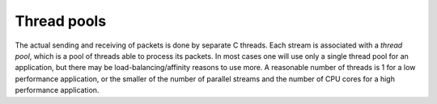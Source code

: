 Thread pools
------------
The actual sending and receiving of packets is done by separate C threads.
Each stream is associated with a *thread pool*, which is a pool of threads
able to process its packets. In most cases one will use only a single thread
pool for an application, but there may be load-balancing/affinity reasons to
use more. A reasonable number of threads is 1 for a low performance
application, or the smaller of the number of parallel streams and the number
of CPU cores for a high performance application.

.. py:currentmodule:: spead2

.. py:class:: spead2.ThreadPool(threads=1)

   Construct a thread pool and start the threads.

   .. py:method:: stop()

      Shut down the worker threads. Calling this while there are still open
      streams is not advised. In most cases, garbage collection is sufficient.
